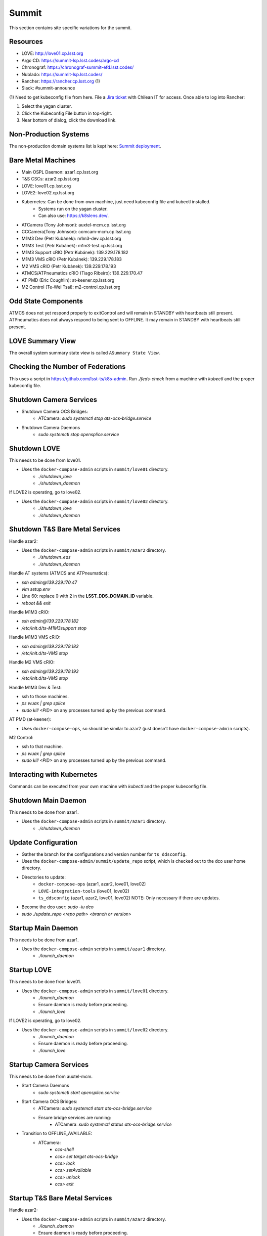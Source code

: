 Summit
======

This section contains site specific variations for the summit.

.. _Deployment-Activities-Summit-Resources:

Resources
---------

* LOVE: http://love01.cp.lsst.org
* Argo CD: https://summit-lsp.lsst.codes/argo-cd
* Chronograf: https://chronograf-summit-efd.lsst.codes/
* Nublado: https://summit-lsp.lsst.codes/
* Rancher: https://rancher.cp.lsst.org (1)
* Slack: #summit-announce

(1) Need to get kubeconfig file from here.
File a `Jira ticket <https://jira.lsstcorp.org/projects/IHS>`_ with Chilean IT for access.
Once able to log into Rancher:

#. Select the yagan cluster.
#. Click the Kubeconfig File button in top-right.
#. Near bottom of dialog, click the download link.

.. _Deployment-Activities-Summit-Non-Production:

Non-Production Systems
----------------------

The non-production domain systems list is kept here: `Summit deployment <https://confluence.lsstcorp.org/display/LTS/Summit+deployment>`_.

.. _Deployment-Activities-Summit-BareMetal:

Bare Metal Machines
-------------------

* Main OSPL Daemon: azar1.cp.lsst.org
* T&S CSCs: azar2.cp.lsst.org
* LOVE: love01.cp.lsst.org
* LOVE2: love02.cp.lsst.org
* Kubernetes: Can be done from own machine, just need kubeconfig file and kubectl installed.
    * Systems run on the yagan cluster.
    * Can also use: https://k8slens.dev/.
* ATCamera (Tony Johnson): auxtel-mcm.cp.lsst.org
* CCCamera(Tony Johnson): comcam-mcm.cp.lsst.org
* M1M3 Dev (Petr Kubánek): m1m3-dev.cp.lsst.org
* M1M3 Test (Petr Kubánek): m1m3-test.cp.lsst.org
* M1M3 Support cRIO (Petr Kubánek): 139.229.178.182
* M1M3 VMS cRIO (Petr Kubánek): 139.229.178.183
* M2 VMS cRIO (Petr Kubánek): 139.229.178.193
* ATMCS/ATPneumatics cRIO (Tiago Ribeiro): 139.229.170.47
* AT PMD (Eric Coughlin): at-keener.cp.lsst.org
* M2 Control (Te-Wei Tsai): m2-control.cp.lsst.org

.. _Deployment-Activities-Summit-Odd-State:

Odd State Components
--------------------

ATMCS does not yet respond properly to exitControl and will remain in STANDBY with heartbeats still present.
ATPneumatics does not always respond to being sent to OFFLINE.  It may remain in STANDBY with heartbeats still present.

.. _Deployment-Activities-Summit-LOVE-Summary:

LOVE Summary View
-----------------

The overall system summary state view is called ``ASummary State View``.

.. _Deployment-Activities-Summit-Federation-Check:

Checking the Number of Federations
----------------------------------

This uses a script in https://github.com/lsst-ts/k8s-admin.
Run *./feds-check* from a machine with *kubectl* and the proper kubeconfig file.

.. _Deployment-Activities-Summit-Camera-Shutdown:

Shutdown Camera Services
-------------------------------

* Shutdown Camera OCS Bridges:
    * ATCamera: *sudo systemctl stop ats-ocs-bridge.service*
* Shutdown Camera Daemons
    * *sudo systemctl stop opensplice.service*

.. _Deployment-Activities-Summit-LOVE-Shutdown:

Shutdown LOVE
-------------

This needs to be done from love01.

* Uses the ``docker-compose-admin`` scripts in ``summit/love01`` directory.
    * *./shutdown_love*
    * *./shutdown_daemon*

If LOVE2 is operating, go to love02.

* Uses the ``docker-compose-admin`` scripts in ``summit/love02`` directory.
    * *./shutdown_love*
    * *./shutdown_daemon*

.. _Deployment-Activities-Summit-TandS-BM-Shutdown:

Shutdown T&S Bare Metal Services
--------------------------------

Handle azar2:

* Uses the ``docker-compose-admin`` scripts in ``summit/azar2`` directory.
    * *./shutdown_eas*
    * *./shutdown_daemon*

Handle AT systems (ATMCS and ATPneumatics):

* *ssh admin@139.229.170.47*
* *vim setup.env*
* Line 60: replace 0 with 2 in the **LSST_DDS_DOMAIN_ID** variable.
* *reboot && exit*

Handle M1M3 cRIO:

* *ssh admin@139.229.178.182*
* */etc/init.d/ts-M1M3support stop*

Handle M1M3 VMS cRIO:

* *ssh admin@139.229.178.183*
* */etc/init.d/ts-VMS stop*

Handle M2 VMS cRIO:

* *ssh admin@139.229.178.193*
* */etc/init.d/ts-VMS stop*

Handle M1M3 Dev & Test:

* ssh to those machines.
* *ps wuax | grep splice*
* *sudo kill <PID>* on any processes turned up by the previous command.

AT PMD (at-keener):

* Uses ``docker-compose-ops``, so should be similar to azar2 (just doesn't have ``docker-compose-admin`` scripts).

M2 Control:

* ssh to that machine.
* *ps wuax | grep splice*
* *sudo kill <PID>* on any processes turned up by the previous command.

.. _Deployment-Activities-Summit-Kubernetes:

Interacting with Kubernetes
---------------------------

Commands can be executed from your own machine with *kubectl* and the proper kubeconfig file.

.. _Deployment-Activities-Summit-Main-Daemon-Shutdown:

Shutdown Main Daemon
--------------------

This needs to be done from azar1.

* Uses the ``docker-compose-admin`` scripts in ``summit/azar1`` directory.
    * *./shutdown_daemon*

.. _Deployment-Activities-Summit-Update-Configuration:

Update Configuration
--------------------

* Gather the branch for the configurations and version number for ``ts_ddsconfig``.
* Uses the ``docker-compose-admin/summit/update_repo`` script, which is checked out to the dco user home directory.
* Directories to update:
    * ``docker-compose-ops`` (azar1, azar2, love01, love02)
    * ``LOVE-integration-tools`` (love01, love02)
    * ``ts_ddsconfig`` (azar1, azar2, love01, love02) NOTE: Only necessary if there are updates.
* Become the dco user: *sudo -iu dco*
* *sudo ./update_repo <repo path> <branch or version>*

.. _Deployment-Activities-Summit-Main-Daemon-Startup:

Startup Main Daemon
-------------------

This needs to be done from azar1.

* Uses the ``docker-compose-admin`` scripts in ``summit/azar1`` directory.
    * *./launch_daemon*

.. _Deployment-Activities-Summit-LOVE-Startup:

Startup LOVE
-------------

This needs to be done from love01.

* Uses the ``docker-compose-admin`` scripts in ``summit/love01`` directory.
    * *./launch_daemon*
    * Ensure daemon is ready before proceeding.
    * *./launch_love*

If LOVE2 is operating, go to love02.

* Uses the ``docker-compose-admin`` scripts in ``summit/love02`` directory.
    * *./launch_daemon*
    * Ensure daemon is ready before proceeding.
    * *./launch_love*

.. _Deployment-Activities-Summit-Camera-Startup:

Startup Camera Services
-------------------------------

This needs to be done from auxtel-mcm.

* Start Camera Daemons
    * *sudo systemctl start opensplice.service*
* Start Camera OCS Bridges:
    * ATCamera: *sudo systemctl start ats-ocs-bridge.service*
    * Ensure bridge services are running:
	* ATCamera: *sudo systemctl status ats-ocs-bridge.service*
* Transition to OFFLINE_AVAILABLE:
    * ATCamera:
        * *ccs-shell*
        * *ccs> set target ats-ocs-bridge*
        * *ccs> lock*
        * *ccs> setAvailable*
        * *ccs> unlock*
        * *ccs> exit*

.. _Deployment-Activities-Summit-TandS-BM-Startup:

Startup T&S Bare Metal Services
-------------------------------

Handle azar2:

* Uses the ``docker-compose-admin`` scripts in ``summit/azar2`` directory.
    * *./launch_daemon*
    * Ensure daemon is ready before proceeding.
    * *./launch_eas*

.. _Deployment-Activities-Summit-Enabled-CSCs:

Enabled CSCs
------------

The following CSCs are configured to go into ENABLED state automatically upon launching:

* ScriptQueue:1
* ScriptQueue:2

There are a few CSCs that must be put into ENABLED state before declaring an end to the deployment.
These are:

* ``set_summary_state.py``

  .. code:: bash

    data:
      - [ESS:1, ENABLED]
      - [ESS:101, ENABLED] 
      - [ESS:102, ENABLED]
      - [ESS:103, ENABLED]
      - [ESS:104, ENABLED]
      - [ESS:105, ENABLED]
      - [ESS:201, ENABLED]
      - [ESS:202, ENABLED]
      - [ESS:203, ENABLED] 
      - [ESS:204, ENABLED]
      - [ESS:301, ENABLED]
      - [Watcher, ENABLED]
